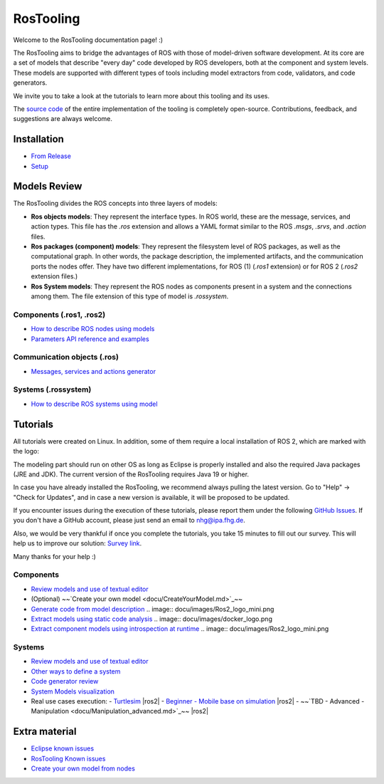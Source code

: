 RosTooling
==========

Welcome to the RosTooling documentation page! :)

The RosTooling aims to bridge the advantages of ROS with those of model-driven software development. At its core are a set of models that describe "every day" code developed by ROS developers, both at the component and system levels. These models are supported with different types of tools including model extractors from code, validators, and code generators.

We invite you to take a look at the tutorials to learn more about this tooling and its uses.

The `source code <https://github.com/ipa320/RosTooling>`_ of the entire implementation of the tooling is completely open-source. Contributions, feedback, and suggestions are always welcome.

Installation
------------

- `From Release <docu/Installation.md#option-1-using-the-release-version-recommended>`_
- `Setup <docu/Environment_setup.md#1-switch-to-the-ros-developer-perspective>`_

Models Review
-------------

The RosTooling divides the ROS concepts into three layers of models:

- **Ros objects models**: They represent the interface types. In ROS world, these are the message, services, and action types. This file has the `.ros` extension and allows a YAML format similar to the ROS `.msgs`, `.srvs`, and `.action` files.
- **Ros packages (component) models**: They represent the filesystem level of ROS packages, as well as the computational graph. In other words, the package description, the implemented artifacts, and the communication ports the nodes offer. They have two different implementations, for ROS (1) (`.ros1` extension) or for ROS 2 (`.ros2` extension files.)
- **Ros System models**: They represent the ROS nodes as components present in a system and the connections among them. The file extension of this type of model is `.rossystem`.

Components (.ros1, .ros2)
~~~~~~~~~~~~~~~~~~~~~~~~~

- `How to describe ROS nodes using models <docu/RosModelDescription.md>`_
- `Parameters API reference and examples <docu/ParametersAPI.md>`_

Communication objects (.ros)
~~~~~~~~~~~~~~~~~~~~~~~~~~~~

- `Messages, services and actions generator <docu/NewCommunicationObjects.md>`_

Systems (.rossystem)
~~~~~~~~~~~~~~~~~~~~

- `How to describe ROS systems using model <docu/RosSystemModelDescription.md>`_

Tutorials
---------

.. image:: docu/images/Attention.png
   :alt: Attention

All tutorials were created on Linux. In addition, some of them require a local installation of ROS 2, which are marked with the logo:

.. image:: docu/images/Ros2_logo_mini.png
   :alt: ROS 2 logo

The modeling part should run on other OS as long as Eclipse is properly installed and also the required Java packages (JRE and JDK). The current version of the RosTooling requires Java 19 or higher.

In case you have already installed the RosTooling, we recommend always pulling the latest version. Go to "Help" -> "Check for Updates", and in case a new version is available, it will be proposed to be updated.

If you encounter issues during the execution of these tutorials, please report them under the following `GitHub Issues <https://github.com/ipa320/RosTooling.github.io/issues/new?assignees=&labels=&projects=&template=bug_report.md&title=>`_. If you don't have a GitHub account, please just send an email to nhg@ipa.fhg.de.

Also, we would be very thankful if once you complete the tutorials, you take 15 minutes to fill out our survey. This will help us to improve our solution: `Survey link <https://forms.office.com/e/2V5pPwcY7V>`_.

Many thanks for your help :)

Components
~~~~~~~~~~

- `Review models and use of textual editor <docu/LearnRosModels.md>`_
- (Optional) ~~`Create your own model <docu/CreateYourModel.md>`_~~
- `Generate code from model description <docu/rossdl.md>`_ .. image:: docu/images/Ros2_logo_mini.png
- `Extract models using static code analysis <docu/StaticCodeAnalyis.md>`_ .. image:: docu/images/docker_logo.png
- `Extract component models using introspection at runtime <docu/ros2model.md>`_ .. image:: docu/images/Ros2_logo_mini.png

Systems
~~~~~~~

- `Review models and use of textual editor <docu/LearnRosSystemModels.md>`_
- `Other ways to define a system <docu/LearnRosSystemModels2.md>`_
- `Code generator review <docu/CodeGeneration.md>`_
- `System Models visualization <docu/SystemModelsVisualization.md>`_
- Real use cases execution:
  - `Turtlesim <docu/Example_Turtlesim.md>`_ |ros2|
  - `Beginner - Mobile base on simulation <docu/MobileBase_beginner.md>`_ |ros2|
  - ~~`TBD - Advanced - Manipulation <docu/Manipulation_advanced.md>`_~~ |ros2|

.. |ros2| image:: docu/images/Ros2_logo_mini.png
   :alt: ROS2 logo
   :scale: 100%
   :background: white

Extra material
--------------

- `Eclipse known issues <docu/eclipse_issues.md>`_
- `RosTooling Known issues <docu/RosTooling_issues.md>`_
- `Create your own model from nodes <docu/Example_PubSub.md>`_
